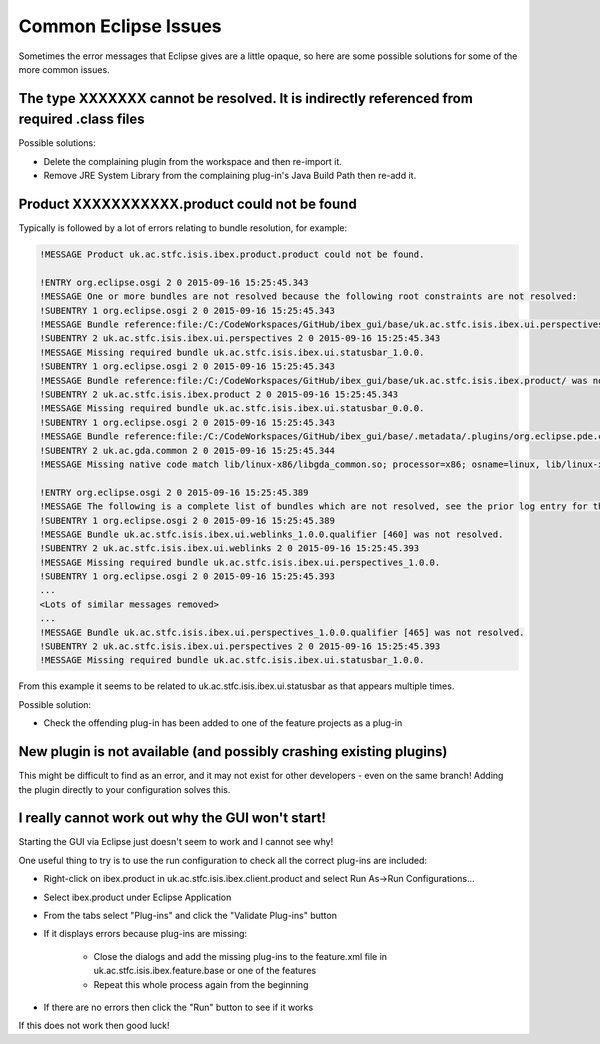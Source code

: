 =====================
Common Eclipse Issues
=====================

Sometimes the error messages that Eclipse gives are a little opaque, so here are some possible solutions for some of the more common issues.

The type XXXXXXX cannot be resolved. It is indirectly referenced from required .class files
-------------------------------------------------------------------------------------------
Possible solutions:

* Delete the complaining plugin from the workspace and then re-import it.
* Remove JRE System Library from the complaining plug-in's Java Build Path then re-add it.

Product XXXXXXXXXXX.product could not be found
----------------------------------------------

Typically is followed by a lot of errors relating to bundle resolution, for example:

.. code::

    !MESSAGE Product uk.ac.stfc.isis.ibex.product.product could not be found.

    !ENTRY org.eclipse.osgi 2 0 2015-09-16 15:25:45.343
    !MESSAGE One or more bundles are not resolved because the following root constraints are not resolved:
    !SUBENTRY 1 org.eclipse.osgi 2 0 2015-09-16 15:25:45.343
    !MESSAGE Bundle reference:file:/C:/CodeWorkspaces/GitHub/ibex_gui/base/uk.ac.stfc.isis.ibex.ui.perspectives/ was not resolved.
    !SUBENTRY 2 uk.ac.stfc.isis.ibex.ui.perspectives 2 0 2015-09-16 15:25:45.343
    !MESSAGE Missing required bundle uk.ac.stfc.isis.ibex.ui.statusbar_1.0.0.
    !SUBENTRY 1 org.eclipse.osgi 2 0 2015-09-16 15:25:45.343
    !MESSAGE Bundle reference:file:/C:/CodeWorkspaces/GitHub/ibex_gui/base/uk.ac.stfc.isis.ibex.product/ was not resolved.
    !SUBENTRY 2 uk.ac.stfc.isis.ibex.product 2 0 2015-09-16 15:25:45.343
    !MESSAGE Missing required bundle uk.ac.stfc.isis.ibex.ui.statusbar_0.0.0.
    !SUBENTRY 1 org.eclipse.osgi 2 0 2015-09-16 15:25:45.343
    !MESSAGE Bundle reference:file:/C:/CodeWorkspaces/GitHub/ibex_gui/base/.metadata/.plugins/org.eclipse.pde.core/.bundle_pool/plugins/uk.ac.gda.common_1.2.0.v20140919-1144.jar was not resolved.
    !SUBENTRY 2 uk.ac.gda.common 2 0 2015-09-16 15:25:45.344
    !MESSAGE Missing native code match lib/linux-x86/libgda_common.so; processor=x86; osname=linux, lib/linux-x86_64/libgda_common.so; processor=x86_64; osname=linux.

    !ENTRY org.eclipse.osgi 2 0 2015-09-16 15:25:45.389
    !MESSAGE The following is a complete list of bundles which are not resolved, see the prior log entry for the root cause if it exists:
    !SUBENTRY 1 org.eclipse.osgi 2 0 2015-09-16 15:25:45.389
    !MESSAGE Bundle uk.ac.stfc.isis.ibex.ui.weblinks_1.0.0.qualifier [460] was not resolved.
    !SUBENTRY 2 uk.ac.stfc.isis.ibex.ui.weblinks 2 0 2015-09-16 15:25:45.393
    !MESSAGE Missing required bundle uk.ac.stfc.isis.ibex.ui.perspectives_1.0.0.
    !SUBENTRY 1 org.eclipse.osgi 2 0 2015-09-16 15:25:45.393
    ...
    <Lots of similar messages removed>
    ...
    !MESSAGE Bundle uk.ac.stfc.isis.ibex.ui.perspectives_1.0.0.qualifier [465] was not resolved.
    !SUBENTRY 2 uk.ac.stfc.isis.ibex.ui.perspectives 2 0 2015-09-16 15:25:45.393
    !MESSAGE Missing required bundle uk.ac.stfc.isis.ibex.ui.statusbar_1.0.0.

From this example it seems to be related to uk.ac.stfc.isis.ibex.ui.statusbar as that appears multiple times.

Possible solution:

* Check the offending plug-in has been added to one of the feature projects as a plug-in

New plugin is not available (and possibly crashing existing plugins)
--------------------------------------------------------------------

This might be difficult to find as an error, and it may not exist for other developers - even on the same branch!
Adding the plugin directly to your configuration solves this.

I really cannot work out why the GUI won't start!
-------------------------------------------------

Starting the GUI via Eclipse just doesn't seem to work and I cannot see why!

One useful thing to try is to use the run configuration to check all the correct plug-ins are included:

* Right-click on ibex.product in uk.ac.stfc.isis.ibex.client.product and select Run As->Run Configurations...
* Select ibex.product under Eclipse Application
* From the tabs select "Plug-ins" and click the "Validate Plug-ins" button
* If it displays errors because plug-ins are missing:

    * Close the dialogs and add the missing plug-ins to the feature.xml file in uk.ac.stfc.isis.ibex.feature.base or one of the features
    * Repeat this whole process again from the beginning
    
* If there are no errors then click the "Run" button to see if it works

If this does not work then good luck!


